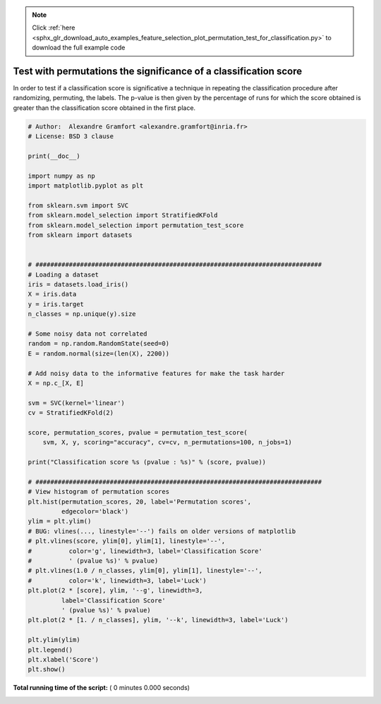 .. note::
    :class: sphx-glr-download-link-note

    Click :ref:`here <sphx_glr_download_auto_examples_feature_selection_plot_permutation_test_for_classification.py>` to download the full example code
.. rst-class:: sphx-glr-example-title

.. _sphx_glr_auto_examples_feature_selection_plot_permutation_test_for_classification.py:


=================================================================
Test with permutations the significance of a classification score
=================================================================

In order to test if a classification score is significative a technique
in repeating the classification procedure after randomizing, permuting,
the labels. The p-value is then given by the percentage of runs for
which the score obtained is greater than the classification score
obtained in the first place.




.. code-block:: python


    # Author:  Alexandre Gramfort <alexandre.gramfort@inria.fr>
    # License: BSD 3 clause

    print(__doc__)

    import numpy as np
    import matplotlib.pyplot as plt

    from sklearn.svm import SVC
    from sklearn.model_selection import StratifiedKFold
    from sklearn.model_selection import permutation_test_score
    from sklearn import datasets


    # #############################################################################
    # Loading a dataset
    iris = datasets.load_iris()
    X = iris.data
    y = iris.target
    n_classes = np.unique(y).size

    # Some noisy data not correlated
    random = np.random.RandomState(seed=0)
    E = random.normal(size=(len(X), 2200))

    # Add noisy data to the informative features for make the task harder
    X = np.c_[X, E]

    svm = SVC(kernel='linear')
    cv = StratifiedKFold(2)

    score, permutation_scores, pvalue = permutation_test_score(
        svm, X, y, scoring="accuracy", cv=cv, n_permutations=100, n_jobs=1)

    print("Classification score %s (pvalue : %s)" % (score, pvalue))

    # #############################################################################
    # View histogram of permutation scores
    plt.hist(permutation_scores, 20, label='Permutation scores',
             edgecolor='black')
    ylim = plt.ylim()
    # BUG: vlines(..., linestyle='--') fails on older versions of matplotlib
    # plt.vlines(score, ylim[0], ylim[1], linestyle='--',
    #          color='g', linewidth=3, label='Classification Score'
    #          ' (pvalue %s)' % pvalue)
    # plt.vlines(1.0 / n_classes, ylim[0], ylim[1], linestyle='--',
    #          color='k', linewidth=3, label='Luck')
    plt.plot(2 * [score], ylim, '--g', linewidth=3,
             label='Classification Score'
             ' (pvalue %s)' % pvalue)
    plt.plot(2 * [1. / n_classes], ylim, '--k', linewidth=3, label='Luck')

    plt.ylim(ylim)
    plt.legend()
    plt.xlabel('Score')
    plt.show()

**Total running time of the script:** ( 0 minutes  0.000 seconds)


.. _sphx_glr_download_auto_examples_feature_selection_plot_permutation_test_for_classification.py:


.. only :: html

 .. container:: sphx-glr-footer
    :class: sphx-glr-footer-example



  .. container:: sphx-glr-download

     :download:`Download Python source code: plot_permutation_test_for_classification.py <plot_permutation_test_for_classification.py>`



  .. container:: sphx-glr-download

     :download:`Download Jupyter notebook: plot_permutation_test_for_classification.ipynb <plot_permutation_test_for_classification.ipynb>`


.. only:: html

 .. rst-class:: sphx-glr-signature

    `Gallery generated by Sphinx-Gallery <https://sphinx-gallery.readthedocs.io>`_
